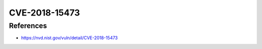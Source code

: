 CVE-2018-15473
==============

.. card::

    :bdg-warning:`CVSS 5.3` CVSS:3.0/AV:N/AC:L/PR:N/UI:N/S:U/C:L/I:N/A:N
    ^^^
    OpenSSH through 7.7 is prone to a user enumeration vulnerability due to not delaying bailout for an invalid authenticating user until after the packet containing the request has been fully parsed, related to auth2-gss.c, auth2-hostbased.c, and auth2-pubkey.c..
    +++
    **Affected Software:**

    * OpenSSH <= 7.7

References
----------

* https://nvd.nist.gov/vuln/detail/CVE-2018-15473
